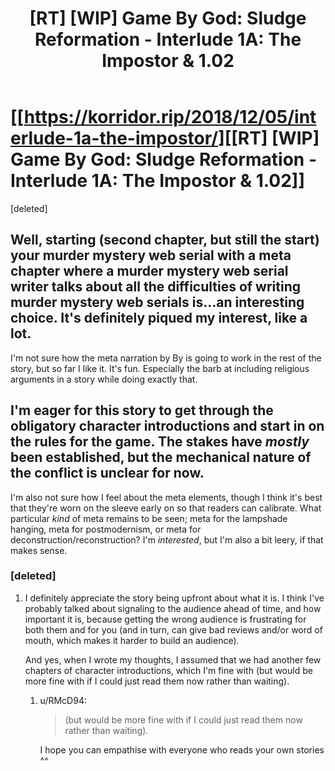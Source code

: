#+TITLE: [RT] [WIP] Game By God: Sludge Reformation - Interlude 1A: The Impostor & 1.02

* [[https://korridor.rip/2018/12/05/interlude-1a-the-impostor/][[RT] [WIP] Game By God: Sludge Reformation - Interlude 1A: The Impostor & 1.02]]
:PROPERTIES:
:Score: 18
:DateUnix: 1544247367.0
:DateShort: 2018-Dec-08
:END:
[deleted]


** Well, starting (second chapter, but still the start) your murder mystery web serial with a meta chapter where a murder mystery web serial writer talks about all the difficulties of writing murder mystery web serials is...an interesting choice. It's definitely piqued my interest, like a lot.

I'm not sure how the meta narration by By is going to work in the rest of the story, but so far I like it. It's fun. Especially the barb at including religious arguments in a story while doing exactly that.
:PROPERTIES:
:Author: ghost-pacman4
:Score: 5
:DateUnix: 1544310544.0
:DateShort: 2018-Dec-09
:END:


** I'm eager for this story to get through the obligatory character introductions and start in on the rules for the game. The stakes have /mostly/ been established, but the mechanical nature of the conflict is unclear for now.

I'm also not sure how I feel about the meta elements, though I think it's best that they're worn on the sleeve early on so that readers can calibrate. What particular /kind/ of meta remains to be seen; meta for the lampshade hanging, meta for postmodernism, or meta for deconstruction/reconstruction? I'm /interested/, but I'm also a bit leery, if that makes sense.
:PROPERTIES:
:Author: alexanderwales
:Score: 3
:DateUnix: 1544393863.0
:DateShort: 2018-Dec-10
:END:

*** [deleted]
:PROPERTIES:
:Score: 5
:DateUnix: 1544398881.0
:DateShort: 2018-Dec-10
:END:

**** I definitely appreciate the story being upfront about what it is. I think I've probably talked about signaling to the audience ahead of time, and how important it is, because getting the wrong audience is frustrating for both them and for you (and in turn, can give bad reviews and/or word of mouth, which makes it harder to build an audience).

And yes, when I wrote my thoughts, I assumed that we had another few chapters of character introductions, which I'm fine with (but would be more fine with if I could just read them now rather than waiting).
:PROPERTIES:
:Author: alexanderwales
:Score: 4
:DateUnix: 1544407412.0
:DateShort: 2018-Dec-10
:END:

***** u/RMcD94:
#+begin_quote
  (but would be more fine with if I could just read them now rather than waiting).
#+end_quote

I hope you can empathise with everyone who reads your own stories ^^
:PROPERTIES:
:Author: RMcD94
:Score: 3
:DateUnix: 1547473611.0
:DateShort: 2019-Jan-14
:END:
